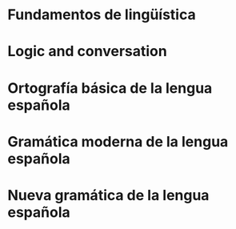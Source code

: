 * Fundamentos de lingüística
:PROPERTIES:
:TITLE:    Fundamentos de lingüística
:BTYPE:    book
:CUSTOM_ID: simone2001fundamentos
:AUTHOR:   Simone, R.
:ISBN:     9788434482494
:SERIES:   Ariel lingüística
:URL:      https://books.google.com.mx/books?id=g9UuOwAACAAJ
:YEAR:     2001
:PUBLISHER: Ariel
:END:
* Logic and conversation
:PROPERTIES:
:TITLE:    Logic and conversation
:BTYPE:    article
:CUSTOM_ID: grice1975logic
:AUTHOR:   Grice, H Paul
:JOURNAL:  1975
:PAGES:    41--58
:YEAR:     1975
:END:
* Ortografía básica de la lengua española
:PROPERTIES:
:TITLE:    Ortografía básica de la lengua española
:BTYPE:    book
:CUSTOM_ID: espanola2012ortografia
:AUTHOR:   Española, Real Academia
:YEAR:     2012
:PUBLISHER: Espasa
:END:
* Gramática moderna de la lengua española
:PROPERTIES:
:TITLE:    Gramática moderna de la lengua española
:BTYPE:    book
:CUSTOM_ID: de2007gramatica
:AUTHOR:   de la Corte, J.L.F.
:ISBN:     9789681821845
:URL:      https://books.google.com.mx/books?id=JsVkoX31vvoC
:YEAR:     2007
:PUBLISHER: Limusa
:END:
* Nueva gramática de la lengua española
:PROPERTIES:
:TITLE:    Nueva gramática de la lengua española
:BTYPE:    book
:CUSTOM_ID: espanola2009nueva
:AUTHOR:   Española, Real Academia
:YEAR:     2009
:PUBLISHER: Espasa Libros
:END:
